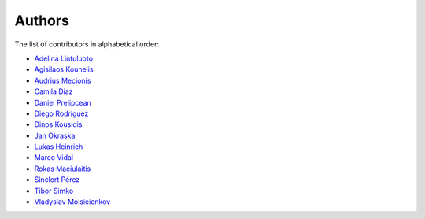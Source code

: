 Authors
=======

The list of contributors in alphabetical order:

- `Adelina Lintuluoto <https://orcid.org/0000-0002-0726-1452>`_
- `Agisilaos Kounelis <https://orcid.org/0000-0001-9312-3189>`_
- `Audrius Mecionis <https://orcid.org/0000-0002-3759-1663>`_
- `Camila Diaz <https://orcid.org/0000-0001-5543-797X>`_
- `Daniel Prelipcean <https://orcid.org/0000-0002-4855-194X>`_
- `Diego Rodriguez <https://orcid.org/0000-0003-0649-2002>`_
- `Dinos Kousidis <https://orcid.org/0000-0002-4914-4289>`_
- `Jan Okraska <https://orcid.org/0000-0002-1416-3244>`_
- `Lukas Heinrich <https://orcid.org/0000-0002-4048-7584>`_
- `Marco Vidal <https://orcid.org/0000-0002-9363-4971>`_
- `Rokas Maciulaitis <https://orcid.org/0000-0003-1064-6967>`_
- `Sinclert Pérez <https://www.linkedin.com/in/sinclert>`_
- `Tibor Simko <https://orcid.org/0000-0001-7202-5803>`_
- `Vladyslav Moisieienkov <https://orcid.org/0000-0001-9717-0775>`_
